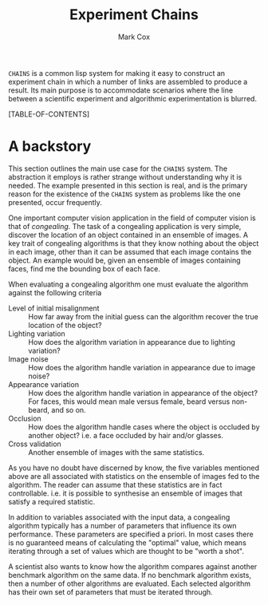 #+TITLE: Experiment Chains
#+AUTHOR: Mark Cox

~CHAINS~ is a common lisp system for making it easy to construct an
experiment chain in which a number of links are assembled to produce a
result. Its main purpose is to accommodate scenarios where the line
between a scientific experiment and algorithmic experimentation is
blurred.

[TABLE-OF-CONTENTS]

* A backstory
This section outlines the main use case for the ~CHAINS~ system. The
abstraction it employs is rather strange without understanding why it
is needed. The example presented in this section is real, and is the
primary reason for the existence of the ~CHAINS~ system as problems
like the one presented, occur frequently.

One important computer vision application in the field of computer
vision is that of /congealing/. The task of a congealing application
is very simple, discover the location of an object contained in an
ensemble of images. A key trait of congealing algorithms is that they
know nothing about the object in each image, other than it can be
assumed that each image contains the object. An example would be,
given an ensemble of images containing faces, find me the bounding box
of each face.

When evaluating a congealing algorithm one must evaluate the algorithm
against the following criteria
- Level of initial misalignment :: How far away from the initial guess
     can the algorithm recover the true location of the object?
- Lighting variation :: How does the algorithm variation in appearance
     due to lighting variation?
- Image noise :: How does the algorithm handle variation in appearance
                 due to image noise?
- Appearance variation :: How does the algorithm handle variation in
     appearance of the object? For faces, this would mean male versus
     female, beard versus non-beard, and so on.
- Occlusion :: How does the algorithm handle cases where the object is
               occluded by another object? i.e. a face occluded by
               hair and/or glasses.
- Cross validation :: Another ensemble of images with the same
     statistics.

As you have no doubt have discerned by know, the five variables
mentioned above are all associated with statistics on the ensemble of
images fed to the algorithm. The reader can assume that these
statistics are in fact controllable. i.e. it is possible to synthesise
an ensemble of images that satisfy a required statistic. 

In addition to variables associated with the input data, a congealing
algorithm typically has a number of parameters that influence its own
performance. These parameters are specified a priori. In most cases
there is no guaranteed means of calculating the "optimal" value, which
means iterating through a set of values which are thought to be "worth
a shot".

A scientist also wants to know how the algorithm compares against
another benchmark algorithm on the same data. If no benchmark
algorithm exists, then a number of other algorithms are
evaluated. Each selected algorithm has their own set of parameters
that must be iterated through.

